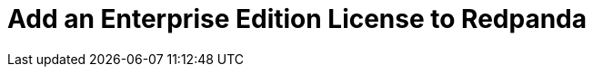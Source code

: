 = Add an Enterprise Edition License to Redpanda
:page-layout: index
:description: Learn how to add an Enterprise Edition license to Redpanda Self-Managed.
